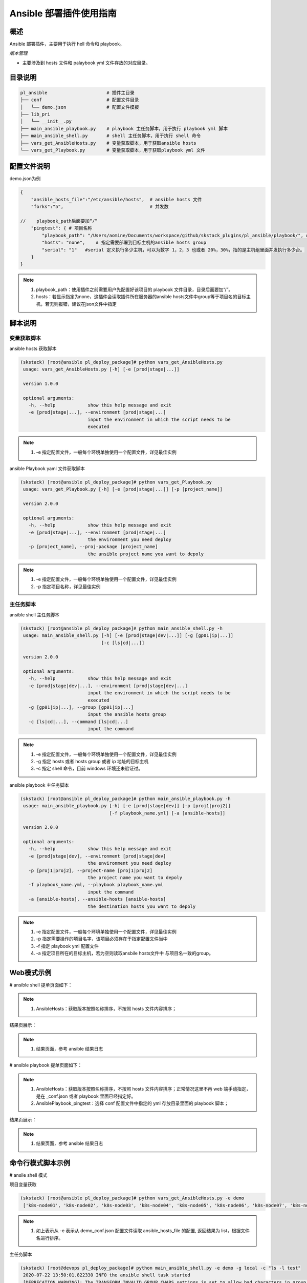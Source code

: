 Ansible 部署插件使用指南
====================================

概述
--------------------------------

Ansible 部署插件，主要用于执行 hell 命令和 playbook。



*版本管理*

- 主要涉及到 hosts 文件和 palaybook yml 文件存放的对应目录。







目录说明
--------------------------------

.. code-block::   bash
      
    pl_ansible                      # 插件主目录
    ├── conf                        # 配置文件目录
    │   └── demo.json               # 配置文件模板
    ├── lib_pri
    │   └── __init__.py
    ├── main_ansible_playbook.py    # playbook 主任务脚本，用于执行 playbook yml 脚本
    ├── main_ansible_shell.py       # shell 主任务脚本，用于执行 shell 命令
    ├── vars_get_AnsibleHosts.py    # 变量获取脚本，用于获取ansible hosts
    └── vars_get_Playbook.py        # 变量获取脚本，用于获取playbook yml 文件

   


配置文件说明
--------------------------------

demo.json为例

.. code-block:: python

    {
        "ansible_hosts_file":"/etc/ansible/hosts",  # ansible hosts 文件
        "forks":"5",                                # 并发数

    //    playbook_path后面要加“/”
        "pingtest": { # 项目名称
            "playbook_path": "/Users/aomine/Documents/workspace/github/skstack_plugins/pl_ansible/playbook/", # 项目对应的 playbook 文件存放目录
            "hosts": "none",    # 指定需要部署到目标主机的ansible hosts group
            "serial": "1"   #serial 定义执行多少主机，可以为数字 1，2，3 也或者 20%，30%，指的是主机组里面并发执行多少台。
        }
    }



.. note::
      #. playbook_path：使用插件之前需要用户先配置好该项目的 playbook 文件目录，目录后面要加“/”。
      #. hosts：若显示指定为none，这插件会读取插件所在服务器的ansible hosts文件中group等于项目名的目标主机，若无则报错，建议在json文件中指定


..

脚本说明
--------------------------------

变量获取脚本
^^^^^^^^^^^^^^^^^^^^^^^^^^^^^^^^^

ansible hosts 获取脚本

.. code-block::   bash

   (skstack) [root@ansible pl_deploy_package]# python vars_get_AnsibleHosts.py
    usage: vars_get_AnsibleHosts.py [-h] [-e [prod|stage|...]]

    version 1.0.0

    optional arguments:
      -h, --help            show this help message and exit
      -e [prod|stage|...], --environment [prod|stage|...]
                            input the environment in which the script needs to be
                            executed



.. note::
      #. -e 指定配置文件，一般每个环境单独使用一个配置文件，详见最佳实例

..

ansible Playbook yaml 文件获取脚本

.. code-block::   bash

   (skstack) [root@ansible pl_deploy_package]# python vars_get_Playbook.py
    usage: vars_get_Playbook.py [-h] [-e [prod|stage|...]] [-p [project_name]]

    version 2.0.0

    optional arguments:
      -h, --help            show this help message and exit
      -e [prod|stage|...], --environment [prod|stage|...]
                            the environment you need deploy
      -p [project_name], --proj-package [project_name]
                            the ansible project name you want to depoly




.. note::
      #. -e 指定配置文件，一般每个环境单独使用一个配置文件，详见最佳实例
      #. -p 指定项目名称，详见最佳实例

..

主任务脚本
^^^^^^^^^^^^^^^^^^^^^^^^^^^^^^^^^

ansible shell 主任务脚本

.. code-block::   bash

   (skstack) [root@ansible pl_deploy_package]# python main_ansible_shell.py -h
    usage: main_ansible_shell.py [-h] [-e [prod|stage|dev|...]] [-g [gp01|ip|...]]
                                 [-c [ls|cd|...]]

    version 2.0.0

    optional arguments:
      -h, --help            show this help message and exit
      -e [prod|stage|dev|...], --environment [prod|stage|dev|...]
                            input the environment in which the script needs to be
                            executed
      -g [gp01|ip|...], --group [gp01|ip|...]
                            input the ansible hosts group
      -c [ls|cd|...], --command [ls|cd|...]
                            input the command

      
.. note::
      #. -e 指定配置文件，一般每个环境单独使用一个配置文件，详见最佳实例
      #. -g 指定 hosts 或者 hosts group 或者 ip 地址的目标主机
      #. -c 指定 shell 命令，目前 windows 环境还未验证过。
..   


ansible playbook 主任务脚本

.. code-block::   bash

   (skstack) [root@ansible pl_deploy_package]# python main_ansible_playbook.py -h
    usage: main_ansible_playbook.py [-h] [-e [prod|stage|dev]] [-p [proj1|proj2]]
                                    [-f playbook_name.yml] [-a [ansible-hosts]]

    version 2.0.0

    optional arguments:
      -h, --help            show this help message and exit
      -e [prod|stage|dev], --environment [prod|stage|dev]
                            the environment you need deploy
      -p [proj1|proj2], --project-name [proj1|proj2]
                            the project name you want to depoly
      -f playbook_name.yml, --playbook playbook_name.yml
                            input the command
      -a [ansible-hosts], --ansible-hosts [ansible-hosts]
                            the destination hosts you want to depoly



.. note::
      #. -e 指定配置文件，一般每个环境单独使用一个配置文件，详见最佳实例
      #. -p 指定需要操作的项目名字，该项目必须存在于指定配置文件当中
      #. -f 指定 playbook yml 配置文件
      #. -a 指定项目所在的目标主机，若为空则读取ansbile hosts文件中 与项目名一致的group。
..


Web模式示例
--------------------------------

# ansible shell 提单页面如下：

.. image:: _images/ansible_shell_submit.png
   :alt: image not found

.. note::
      #. AnsibleHosts：获取版本按照名称排序，不按照 hosts 文件内容排序；

结果页展示：

.. image:: _images/ansible_shell_result.png
   :alt: image not found

.. note::
      #. 结果页面，参考 ansible 结果日志


# ansible playbook 提单页面如下：

.. image:: _images/ansible_playbook_submit.png
   :alt: image not found

.. note::
      #. AnsibleHosts：获取版本按照名称排序，不按照 hosts 文件内容排序；正常情况这里不再 web 端手动指定，是在 _conf.json 或者 playbook 里面已经指定好。
      #. AnsiblePlaybook_pingtest：选择 conf 配置文件中指定的 yml 存放目录里面的 playbook 脚本；

结果页展示：

.. image:: _images/ansible_playbook_result.png
   :alt: image not found

.. note::
      #. 结果页面，参考 ansible 结果日志


命令行模式脚本示例
--------------------------------

# ansile shell 模式

项目变量获取

.. code-block::   bash
 
   (skstack) [root@ansible pl_deploy_package]# python vars_get_AnsibleHosts.py -e demo
    ['k8s-node01', 'k8s-node02', 'k8s-node03', 'k8s-node04', 'k8s-node05', 'k8s-node06', 'k8s-node07', 'k8s-node08', 'k8s-node09', 'local', 'node01', 'node02', 'node03', 'node:children', 'node:vars']



   
.. note::
      #. 如上表示从 -e 表示从 demo_conf.json 配置文件读取 ansible_hosts_file 的配置, 返回结果为 list，根据文件名进行排序。

      
      


主任务脚本

.. code-block::   bash

   (skstack) [root@devops pl_deploy_package]# python main_ansible_shell.py -e demo -g local -c "ls -l test"
    2020-07-22 13:50:01.822330 INFO the ansible shell task started
    [DEPRECATION WARNING]: The TRANSFORM_INVALID_GROUP_CHARS settings is set to allow bad characters in group names by default, this will change, but still be user configurable on deprecation. This feature will be removed in version
    2.10. Deprecation warnings can be disabled by setting deprecation_warnings=False in ansible.cfg.
    [WARNING]: Invalid characters were found in group names but not replaced, use -vvvv to see details
    [WARNING]: Platform darwin on host 127.0.0.1 is using the discovered Python interpreter at /usr/bin/python, but future installation of another Python interpreter could change this. See
    https://docs.ansible.com/ansible/2.9/reference_appendices/interpreter_discovery.html for more information.
    127.0.0.1 | CHANGED | rc=0 >>
    total 8
    -rw-r--r--  1 aomine  staff  138 Jun  9 17:19 Pipfile



.. note::
      #. -g 开源指定 hosts 也可以指定 hosts group

# ansile playbook 模式

项目变量获取

.. code-block::   bash

   (skstack) [root@ansible pl_deploy_package]# python vars_get_Playbook.py -e demo -p pingtest
    ['2.yml', '3.yml', '1.yml', 'pingtest.yml']




.. note::
      #. 如上表示 -e 表示从 demo_conf.json 配置文件读取-p pingtest 的项目的配置 playbook_path 的路径，将读取到 返回结果为 list 。





主任务脚本

.. code-block::   bash

   (skstack) [root@devops pl_deploy_package]# python main_ansible_playbook.py  -e demo -p pingtest -f 2.yml
    2020-07-22 13:59:20.253445 INFO the ansible playbook task started
    [DEPRECATION WARNING]: The TRANSFORM_INVALID_GROUP_CHARS settings is set to allow bad characters in group names by default, this will change, but still be user configurable on deprecation. This feature will be removed in version
    2.10. Deprecation warnings can be disabled by setting deprecation_warnings=False in ansible.cfg.
    [WARNING]: Invalid characters were found in group names but not replaced, use -vvvv to see details
    [WARNING]: Found variable using reserved name: hosts
    [WARNING]: Found variable using reserved name: serial

    PLAY [node] ******************************************************************************************************************************************************************************************************************************

    TASK [Gathering Facts] *******************************************************************************************************************************************************************************************************************
    ok: [192.168.110.245]

    TASK [pinghost] **************************************************************************************************************************************************************************************************************************
    ok: [192.168.110.245]

    PLAY [node] ******************************************************************************************************************************************************************************************************************************

    TASK [Gathering Facts] *******************************************************************************************************************************************************************************************************************
    ok: [192.168.110.246]

    TASK [pinghost] **************************************************************************************************************************************************************************************************************************
    ok: [192.168.110.246]

    PLAY [node] ******************************************************************************************************************************************************************************************************************************

    TASK [Gathering Facts] *******************************************************************************************************************************************************************************************************************
    ok: [192.168.110.247]

    TASK [pinghost] **************************************************************************************************************************************************************************************************************************
    ok: [192.168.110.247]

    PLAY RECAP *******************************************************************************************************************************************************************************************************************************
    192.168.110.245            : ok=2    changed=0    unreachable=0    failed=0    skipped=0    rescued=0    ignored=0
    192.168.110.246            : ok=2    changed=0    unreachable=0    failed=0    skipped=0    rescued=0    ignored=0
    192.168.110.247            : ok=2    changed=0    unreachable=0    failed=0    skipped=0    rescued=0    ignored=0






.. note::
      #. 指定目标主机模式：python main_ansible_playbook.py  -e demo -p pingtest -f 2.yml -a 192.168.110.245


最佳实践
--------------------------------

步骤概述
^^^^^^^^^^^^^^^^^^^^^^^^^^^^^^^^^

 #. 安装
 #. 配置各环节的 ansible 免密认证，并测试环境可以使用
 #. 配置各环境的json配置文件
 #. 项目变量获取脚本测试
 #. 主任务脚本测试
 #. 配置skstack web工单系统将各项目注册到工单系统，以方便用户通过web完成自动化发布流程，配置步骤如下：
 
    - 注册工单可选变量并校验
    - 配置变量组管理工单可选变量
    - 配置工单，关联变量组、主任务运行脚本、和相关运行参数


安装
^^^^^^^^^^^^^^^^^^^^^^^^^^^^^^^^^

 #. 不同环境单独使用一台ansible服务器作为作为配置管理服务器；如prod一台ansible， stage一台ansible。
 #. 将skstack_plugins插件库安装到ansible服务器的/opt/soft/目录。
 #. skstack web将不同环境的ansible服务器（插件库所在服务器）注册到skstack 工单系统

配置文件
^^^^^^^^^^^^^^^^^^^^^^^^^^^^^^^^^

::

   如生产环境代号prod 准生产环境为stage，可以为每个环境单独准备一份配置文件；
   复制demo.json生成两个配置文件：prod_conf.json  stage_conf.json。配置文件必须以_conf.json 结尾，否则插件库中的脚本不会识别
   具体配置参数，参考配置文件说明章节



项目变量获取脚本测试
^^^^^^^^^^^^^^^^^^^^^^^^^^^^^^^^^

使用项目变量获取脚本检查是否可以获取到指定关键字项目列表，详见命令行模式脚本效果演示章节

任务脚本功能测试
^^^^^^^^^^^^^^^^^^^^^^^^^^^^^^^^^

 #.使用方法详见命令行模式脚本效果演示章节

.. note::
      #. 执行主任务脚本之前，需先完成 ansible 服务器到目标服务器的认证，保证 ansible 可以管理目标服务器


Skstack Web工单系统配置
^^^^^^^^^^^^^^^^^^^^^^^^^^^^^^^^^

# ansible shell 工单配置
  
1 注册工单可选变量并校验，需要配置两个可选变量，参数配置如下：

::

    变量名：Ansible_shell
    变量表单标签名字：shell 命令行
   描述：此变量相关描述内容
   变量取值方法：用户输入
   变量表单类型：单行用户输入或者多行用户输入
   变量值：为空（因这里使用用户生成可选变量，非管理员定义，所以无需定义）
   变量获取脚本：为空
   所属环境：PROD （若无请先添加环境分类）
   所属分类：DeployAnsible （若无请先添加用途分类）
   

::

    变量名：AnsibleHosts
    变量表单标签名字：ansible hosts 主机
   描述：此变量相关描述内容
   变量取值方法：脚本生成
   变量表单类型：单选 select2下拉框
   变量值：为空（因这里使用用户生成可选变量，非管理员定义，所以无需定义）
   变量获取脚本：/root/.virtualenvs/skstack/bin/python /opt/soft/skstack_plugins/pl_ansible/vars_get_AnsibleHosts.py -e prod
   所属环境：PROD （若无请先添加环境分类）
   所属分类：DeployAnsible （若无请先添加用途分类）
 
2 配置变量组管理工单可选变量

::

   名字：AnsibleHosts_shell
   描述：此变量相关描述内容
   变量：AnsibleHosts  Ansible_shell（关联上述步骤配置的变量）
   所属环境：PROD （若无请先添加环境分类）
   所属分类：DeployAnsible （若无请先添加用途分类）

 
3 配置工单，关联变量组、主任务运行脚本、和相关运行参数

::

   工单名字：Ansible_shell
   项目描述：改工单所发布的项目进行简要描述，方便提单用户通过帮助按钮阅读
   提单权限用户：选择具有提单权限的用户组，需要先到用户管理界面添加相关用户组
   项目环境：PROD
   项目分类：DeployAnsible
   是否激活工单：激活   #未激活工单，提单用户无法看到
   内置变量：为空
   可选参数组：AnsibleHosts_shell（关联上述步骤配置的变量组）
    前置任务: 留空
   主任务：/root/.virtualenvs/skstack/bin/python /opt/soft/skstack_plugins/pl_ansible/main_ansible_shell.py -e demo -g {AnsibleHosts} -c {Ansible_shell}
   后置任务：留空
   是否开启审核：此处不勾选，若需使用审核流程，可参考用户系统，审核流程配置环节
   审核流程：若需使用审核流程，可参考用户系统，审核流程配置环节
   其余选项：参考用户手册》工单配置；选择是否使用开启其他附加功能
   配置中心：若skstack_plugins插件库和skstack web平台不在同一台服务器此处需要选择插件库所在的服务器，默认为空表示，插件库和skstack web工单系统共用一个操作系统实例

    
# ansible playbook 工单配置

1 注册工单可选变量并校验，需要配置两个可选变量，参数配置如下：

::

    变量名：proj1
    变量表单标签名字：playbook 配置文件
   描述：此变量相关描述内容
   变量取值方法：脚本生成
   变量表单类型：单选 select2 下拉框
   变量值：为空（因这里使用用户生成可选变量，非管理员定义，所以无需定义）
   变量获取脚本：/root/.virtualenvs/skstack/bin/python /opt/soft/skstack_plugins/pl_ansible/vars_get_Playbook.py -e prod -p proj1
   所属环境：PROD （若无请先添加环境分类）
   所属分类：DeployAnsible （若无请先添加用途分类）




2 配置变量组管理工单可选变量

::

   名字：proj1
   描述：此变量相关描述内容
   变量：proj1（关联上述步骤配置的变量）
   所属环境：PROD （若无请先添加环境分类）
   所属分类：DeployAnsible （若无请先添加用途分类）


3 配置工单，关联变量组、主任务运行脚本、和相关运行参数

::

   工单名字：proj1
   项目描述：改工单所发布的项目进行简要描述，方便提单用户通过帮助按钮阅读
   提单权限用户：选择具有提单权限的用户组，需要先到用户管理界面添加相关用户组
   项目环境：PROD
   项目分类：DeployAnsible
   是否激活工单：激活   #未激活工单，提单用户无法看到
   内置变量：{"AnsibleProjName":"proj1"}
   可选参数组：proj1（关联上述步骤配置的变量组）
    前置任务: 留空
   主任务：/root/.virtualenvs/skstack/bin/python /opt/soft/skstack_plugins/pl_ansible/main_ansible_playbook.py -e demo -p {AnsibleProjName} -f {proj1}
   后置任务：留空
   是否开启审核：此处不勾选，若需使用审核流程，可参考用户系统，审核流程配置环节
   审核流程：若需使用审核流程，可参考用户系统，审核流程配置环节
   其余选项：参考用户手册》工单配置；选择是否使用开启其他附加功能
   配置中心：若skstack_plugins插件库和skstack web平台不在同一台服务器此处需要选择插件库所在的服务器，默认为空表示，插件库和skstack web工单系统共用一个操作系统实例





